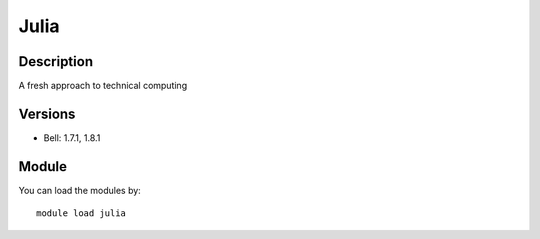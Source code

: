 .. _backbone-label:

Julia
==============================

Description
~~~~~~~~
A fresh approach to technical computing

Versions
~~~~~~~~
- Bell: 1.7.1, 1.8.1

Module
~~~~~~~~
You can load the modules by::

    module load julia

